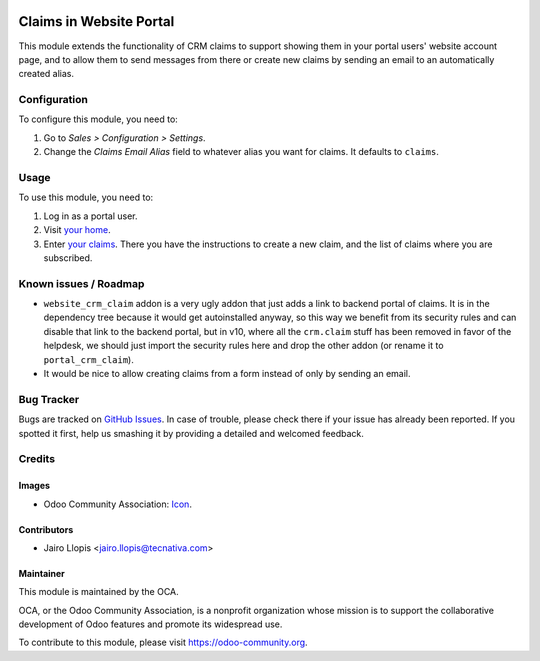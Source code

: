 .. image:: https://img.shields.io/badge/licence-LGPL--3-blue.svg
   :target: http://www.gnu.org/licenses/lgpl-3.0-standalone.html
   :alt: License: LGPL-3

========================
Claims in Website Portal
========================

This module extends the functionality of CRM claims to support showing them in
your portal users' website account page, and to allow them to send messages
from there or create new claims by sending an email to an automatically created
alias.

Configuration
=============

To configure this module, you need to:

#. Go to *Sales > Configuration > Settings*.
#. Change the *Claims Email Alias* field to whatever alias you want for claims.
   It defaults to ``claims``.

Usage
=====

To use this module, you need to:

#. Log in as a portal user.
#. Visit `your home </my/home>`_.
#. Enter `your claims </my/claims>`_. There you have the instructions to create
   a new claim, and the list of claims where you are subscribed.

.. image:: https://odoo-community.org/website/image/ir.attachment/5784_f2813bd/datas
   :alt: Try me on Runbot
   :target: https://runbot.odoo-community.org/runbot/186/9.0

Known issues / Roadmap
======================

* ``website_crm_claim`` addon is a very ugly addon that just adds a link to
  backend portal of claims. It is in the dependency tree because it would get
  autoinstalled anyway, so this way we benefit from its security rules and can
  disable that link to the backend portal, but in v10, where all the
  ``crm.claim`` stuff has been removed in favor of the helpdesk, we should just
  import the security rules here and drop the other addon (or rename it to
  ``portal_crm_claim``).

* It would be nice to allow creating claims from a form instead of only by
  sending an email.

Bug Tracker
===========

Bugs are tracked on `GitHub Issues
<https://github.com/OCA/website/issues>`_. In case of trouble, please
check there if your issue has already been reported. If you spotted it first,
help us smashing it by providing a detailed and welcomed feedback.

Credits
=======

Images
------

* Odoo Community Association: `Icon <https://github.com/OCA/maintainer-tools/blob/master/template/module/static/description/icon.svg>`_.

Contributors
------------

* Jairo Llopis <jairo.llopis@tecnativa.com>

Maintainer
----------

.. image:: https://odoo-community.org/logo.png
   :alt: Odoo Community Association
   :target: https://odoo-community.org

This module is maintained by the OCA.

OCA, or the Odoo Community Association, is a nonprofit organization whose
mission is to support the collaborative development of Odoo features and
promote its widespread use.

To contribute to this module, please visit https://odoo-community.org.
